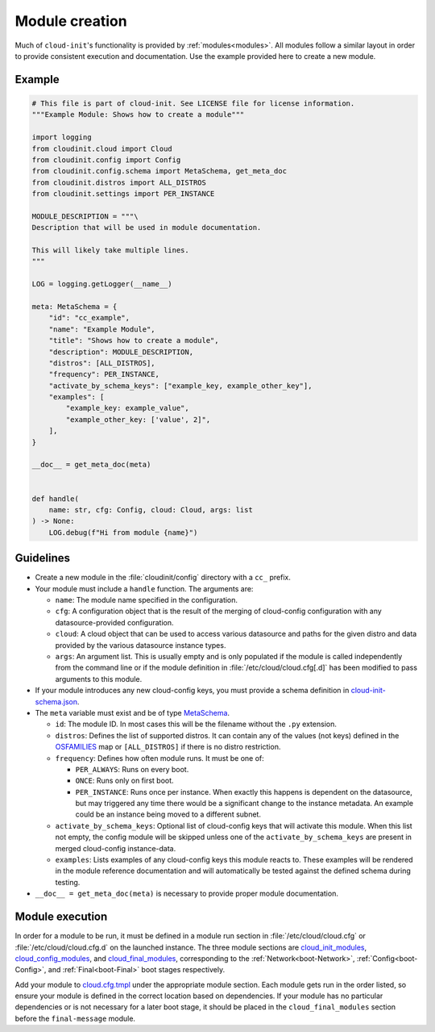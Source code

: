 .. _module_creation:

Module creation
***************

Much of ``cloud-init``'s functionality is provided by :ref:`modules<modules>`.
All modules follow a similar layout in order to provide consistent execution
and documentation. Use the example provided here to create a new module.

Example
=======

.. code-block:: python

    # This file is part of cloud-init. See LICENSE file for license information.
    """Example Module: Shows how to create a module"""

    import logging
    from cloudinit.cloud import Cloud
    from cloudinit.config import Config
    from cloudinit.config.schema import MetaSchema, get_meta_doc
    from cloudinit.distros import ALL_DISTROS
    from cloudinit.settings import PER_INSTANCE

    MODULE_DESCRIPTION = """\
    Description that will be used in module documentation.

    This will likely take multiple lines.
    """

    LOG = logging.getLogger(__name__)

    meta: MetaSchema = {
        "id": "cc_example",
        "name": "Example Module",
        "title": "Shows how to create a module",
        "description": MODULE_DESCRIPTION,
        "distros": [ALL_DISTROS],
        "frequency": PER_INSTANCE,
        "activate_by_schema_keys": ["example_key, example_other_key"],
        "examples": [
            "example_key: example_value",
            "example_other_key: ['value', 2]",
        ],
    }

    __doc__ = get_meta_doc(meta)


    def handle(
        name: str, cfg: Config, cloud: Cloud, args: list
    ) -> None:
        LOG.debug(f"Hi from module {name}")

.. _module_creation-Guidelines:

Guidelines
==========

* Create a new module in the :file:`cloudinit/config` directory with a ``cc_``
  prefix.
* Your module must include a ``handle`` function. The arguments are:

  * ``name``: The module name specified in the configuration.
  * ``cfg``: A configuration object that is the result of the merging of
    cloud-config configuration with any datasource-provided configuration.
  * ``cloud``: A cloud object that can be used to access various datasource
    and paths for the given distro and data provided by the various datasource
    instance types.
  * ``args``: An argument list. This is usually empty and is only populated
    if the module is called independently from the command line or if the
    module definition in :file:`/etc/cloud/cloud.cfg[.d]` has been modified
    to pass arguments to this module.

* If your module introduces any new cloud-config keys, you must provide a
  schema definition in `cloud-init-schema.json`_.
* The ``meta`` variable must exist and be of type `MetaSchema`_.

  * ``id``: The module ID. In most cases this will be the filename without
    the ``.py`` extension.
  * ``distros``: Defines the list of supported distros. It can contain
    any of the values (not keys) defined in the `OSFAMILIES`_ map or
    ``[ALL_DISTROS]`` if there is no distro restriction.
  * ``frequency``: Defines how often module runs. It must be one of:

    * ``PER_ALWAYS``: Runs on every boot.
    * ``ONCE``: Runs only on first boot.
    * ``PER_INSTANCE``: Runs once per instance. When exactly this happens
      is dependent on the datasource, but may triggered any time there
      would be a significant change to the instance metadata. An example
      could be an instance being moved to a different subnet.

  * ``activate_by_schema_keys``: Optional list of cloud-config keys that will
    activate this module. When this list not empty, the config module will be
    skipped unless one of the ``activate_by_schema_keys`` are present in merged
    cloud-config instance-data.
  * ``examples``: Lists examples of any cloud-config keys this module reacts
    to. These examples will be rendered in the module reference documentation
    and will automatically be tested against the defined schema
    during testing.

* ``__doc__ = get_meta_doc(meta)`` is necessary to provide proper module
  documentation.

Module execution
================

In order for a module to be run, it must be defined in a module run section in
:file:`/etc/cloud/cloud.cfg` or :file:`/etc/cloud/cloud.cfg.d` on the launched
instance. The three module sections are
`cloud_init_modules`_, `cloud_config_modules`_, and `cloud_final_modules`_,
corresponding to the :ref:`Network<boot-Network>`, :ref:`Config<boot-Config>`,
and :ref:`Final<boot-Final>` boot stages respectively.

Add your module to `cloud.cfg.tmpl`_ under the appropriate module section.
Each module gets run in the order listed, so ensure your module is defined
in the correct location based on dependencies. If your module has no particular
dependencies or is not necessary for a later boot stage, it should be placed
in the ``cloud_final_modules`` section before the ``final-message`` module.



.. _MetaSchema: https://github.com/canonical/cloud-init/blob/3bcffacb216d683241cf955e4f7f3e89431c1491/cloudinit/config/schema.py#L58
.. _OSFAMILIES: https://github.com/canonical/cloud-init/blob/3bcffacb216d683241cf955e4f7f3e89431c1491/cloudinit/distros/__init__.py#L35
.. _settings.py: https://github.com/canonical/cloud-init/blob/3bcffacb216d683241cf955e4f7f3e89431c1491/cloudinit/settings.py#L66
.. _cloud-init-schema.json: https://github.com/canonical/cloud-init/blob/main/cloudinit/config/schemas/versions.schema.cloud-config.json
.. _cloud.cfg.tmpl: https://github.com/canonical/cloud-init/blob/main/config/cloud.cfg.tmpl
.. _cloud_init_modules: https://github.com/canonical/cloud-init/blob/b4746b6aed7660510071395e70b2d6233fbdc3ab/config/cloud.cfg.tmpl#L70
.. _cloud_config_modules: https://github.com/canonical/cloud-init/blob/b4746b6aed7660510071395e70b2d6233fbdc3ab/config/cloud.cfg.tmpl#L101
.. _cloud_final_modules: https://github.com/canonical/cloud-init/blob/b4746b6aed7660510071395e70b2d6233fbdc3ab/config/cloud.cfg.tmpl#L144
